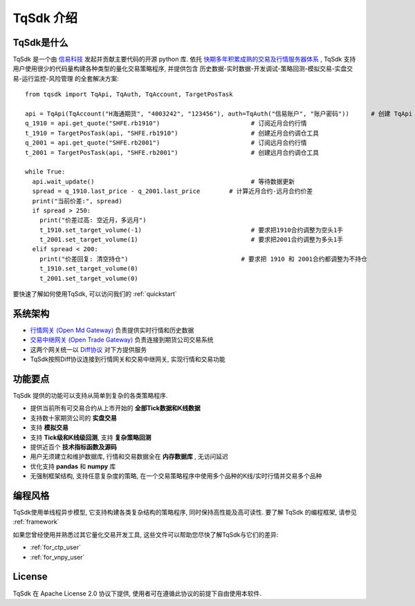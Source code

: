 .. _intro:

TqSdk 介绍
=================================================
TqSdk是什么
-------------------------------------------------
TqSdk 是一个由 `信易科技 <https://www.shinnytech.com>`_ 发起并贡献主要代码的开源 python 库. 
依托 `快期多年积累成熟的交易及行情服务器体系 <https://www.shinnytech.com/diff>`_ , TqSdk 支持用户使用很少的代码量构建各种类型的量化交易策略程序, 
并提供包含 历史数据-实时数据-开发调试-策略回测-模拟交易-实盘交易-运行监控-风险管理 的全套解决方案::

  from tqsdk import TqApi, TqAuth, TqAccount, TargetPosTask

  api = TqApi(TqAccount("H海通期货", "4003242", "123456"), auth=TqAuth("信易账户", "账户密码"))      # 创建 TqApi 实例, 指定交易账户
  q_1910 = api.get_quote("SHFE.rb1910")                         # 订阅近月合约行情
  t_1910 = TargetPosTask(api, "SHFE.rb1910")                    # 创建近月合约调仓工具
  q_2001 = api.get_quote("SHFE.rb2001")                         # 订阅远月合约行情
  t_2001 = TargetPosTask(api, "SHFE.rb2001")                    # 创建远月合约调仓工具

  while True:
    api.wait_update()                                           # 等待数据更新
    spread = q_1910.last_price - q_2001.last_price        # 计算近月合约-远月合约价差
    print("当前价差:", spread)
    if spread > 250:
      print("价差过高: 空近月，多远月")                            
      t_1910.set_target_volume(-1)                              # 要求把1910合约调整为空头1手
      t_2001.set_target_volume(1)                               # 要求把2001合约调整为多头1手
    elif spread < 200:
      print("价差回复: 清空持仓")                               # 要求把 1910 和 2001合约都调整为不持仓
      t_1910.set_target_volume(0)
      t_2001.set_target_volume(0)

要快速了解如何使用TqSdk, 可以访问我们的 :ref:`quickstart`


系统架构
----------------------------------------------------
.. raw:: html

  <svg xmlns="http://www.w3.org/2000/svg" xmlns:xlink="http://www.w3.org/1999/xlink" version="1.1" width="761px" viewBox="-0.5 -0.5 761 221" style="max-width:100%;max-height:221px;"><defs/><g><path d="M 620 60 L 620 40" fill="none" stroke="#000000" stroke-miterlimit="10" pointer-events="none"/><a xlink:href="https://github.com/shinnytech/open-md-gateway"><rect x="480" y="60" width="280" height="40" fill="none" stroke="#d6b656"/><g transform="translate(569.5,66.5)"><switch><foreignObject style="overflow:visible;" pointer-events="all" width="100" height="26" requiredFeatures="http://www.w3.org/TR/SVG11/feature#Extensibility"><div xmlns="http://www.w3.org/1999/xhtml" style="display: inline-block; font-size: 12px; font-family: Helvetica; color: rgb(0, 0, 0); line-height: 1.2; vertical-align: top; width: 102px; white-space: nowrap; overflow-wrap: normal; text-align: center;"><div xmlns="http://www.w3.org/1999/xhtml" style="display:inline-block;text-align:inherit;text-decoration:inherit;"><div><a href="https://github.com/shinnytech/open-md-gateway">Open Md Gateway</a></div><div><a href="https://github.com/shinnytech/open-md-gateway">行情网关</a></div></div></div></foreignObject><text x="50" y="19" fill="#000000" text-anchor="middle" font-size="12px" font-family="Helvetica">[Not supported by viewer]</text></switch></g></a><a xlink:href="https://github.com/shinnytech/open-trade-gateway"><rect x="0" y="60" width="280" height="40" fill="none" stroke="#d6b656"/><g transform="translate(82.5,66.5)"><switch><foreignObject style="overflow:visible;" pointer-events="all" width="114" height="26" requiredFeatures="http://www.w3.org/TR/SVG11/feature#Extensibility"><div xmlns="http://www.w3.org/1999/xhtml" style="display: inline-block; font-size: 12px; font-family: Helvetica; color: rgb(0, 0, 0); line-height: 1.2; vertical-align: top; width: 116px; white-space: nowrap; overflow-wrap: normal; text-align: center;"><div xmlns="http://www.w3.org/1999/xhtml" style="display:inline-block;text-align:inherit;text-decoration:inherit;"><a href="https://github.com/shinnytech/open-trade-gateway">Open Trade Gateway<br />交易中继网关</a><br /></div></div></foreignObject><text x="57" y="19" fill="#000000" text-anchor="middle" font-size="12px" font-family="Helvetica">[Not supported by viewer]</text></switch></g></a><rect x="0" y="0" width="280" height="40" fill="none" stroke="#36393d"/><g transform="translate(84.5,6.5)"><switch><foreignObject style="overflow:visible;" pointer-events="all" width="110" height="26" requiredFeatures="http://www.w3.org/TR/SVG11/feature#Extensibility"><div xmlns="http://www.w3.org/1999/xhtml" style="display: inline-block; font-size: 12px; font-family: Helvetica; color: rgb(0, 0, 0); line-height: 1.2; vertical-align: top; width: 110px; white-space: nowrap; overflow-wrap: normal; text-align: center;"><div xmlns="http://www.w3.org/1999/xhtml" style="display:inline-block;text-align:inherit;text-decoration:inherit;">期货公司交易系统<br />CTP / FEMAS / UFX<br /></div></div></foreignObject><text x="55" y="19" fill="#000000" text-anchor="middle" font-size="12px" font-family="Helvetica">期货公司交易系统&lt;br&gt;CTP / FEMAS / UFX&lt;br&gt;</text></switch></g><rect x="480" y="0" width="280" height="40" fill="none" stroke="#36393d"/><g transform="translate(577.5,13.5)"><switch><foreignObject style="overflow:visible;" pointer-events="all" width="84" height="12" requiredFeatures="http://www.w3.org/TR/SVG11/feature#Extensibility"><div xmlns="http://www.w3.org/1999/xhtml" style="display: inline-block; font-size: 12px; font-family: Helvetica; color: rgb(0, 0, 0); line-height: 1.2; vertical-align: top; width: 85px; white-space: nowrap; overflow-wrap: normal; text-align: center;"><div xmlns="http://www.w3.org/1999/xhtml" style="display:inline-block;text-align:inherit;text-decoration:inherit;">交易所行情系统<br /></div></div></foreignObject><text x="42" y="12" fill="#000000" text-anchor="middle" font-size="12px" font-family="Helvetica">交易所行情系统&lt;br&gt;</text></switch></g><path d="M 140 60 L 140 40" fill="none" stroke="#000000" stroke-miterlimit="10"/><path d="M 380 120 L 140 100" fill="none" stroke="#000000" stroke-miterlimit="10"/><path d="M 380 120 L 620 100" fill="none" stroke="#000000" stroke-miterlimit="10"/><a xlink:href="http://doc.shinnytech.com/diff/latest/"><rect x="0" y="120" width="760" height="40" rx="6" ry="6" fill="none" stroke="#b85450"/><g transform="translate(352.5,133.5)"><switch><foreignObject style="overflow:visible;" pointer-events="all" width="54" height="12" requiredFeatures="http://www.w3.org/TR/SVG11/feature#Extensibility"><div xmlns="http://www.w3.org/1999/xhtml" style="display: inline-block; font-size: 12px; font-family: Helvetica; color: rgb(0, 0, 0); line-height: 1.2; vertical-align: top; width: 55px; white-space: nowrap; overflow-wrap: normal; text-align: center;"><div xmlns="http://www.w3.org/1999/xhtml" style="display:inline-block;text-align:inherit;text-decoration:inherit;"><a href="https://github.com/shinnytech/diff">DIFF 协议</a></div></div></foreignObject><text x="27" y="12" fill="#000000" text-anchor="middle" font-size="12px" font-family="Helvetica">[Not supported by viewer]</text></switch></g></a><path d="M 380 180 L 380 160" fill="none" stroke="#000000" stroke-miterlimit="10"/><a xlink:href="https://github.com/shinnytech/tqsdk-python"><rect x="320" y="180" width="120" height="40" fill="#dae8fc" stroke="#6c8ebf"/><g transform="translate(362.5,193.5)"><switch><foreignObject style="overflow:visible;" pointer-events="all" width="34" height="12" requiredFeatures="http://www.w3.org/TR/SVG11/feature#Extensibility"><div xmlns="http://www.w3.org/1999/xhtml" style="display: inline-block; font-size: 12px; font-family: Helvetica; color: rgb(0, 0, 0); line-height: 1.2; vertical-align: top; width: 36px; white-space: nowrap; overflow-wrap: normal; text-align: center;"><div xmlns="http://www.w3.org/1999/xhtml" style="display:inline-block;text-align:inherit;text-decoration:inherit;"><a href="https://github.com/shinnytech/tqsdk-python">TqSdk</a><br /></div></div></foreignObject><text x="17" y="12" fill="#000000" text-anchor="middle" font-size="12px" font-family="Helvetica">[Not supported by viewer]</text></switch></g></a></g></svg>
  
* `行情网关 (Open Md Gateway) <https://github.com/shinnytech/open-md-gateway>`_ 负责提供实时行情和历史数据
* `交易中继网关 (Open Trade Gateway) <https://github.com/shinnytech/open-trade-gateway>`_ 负责连接到期货公司交易系统
* 这两个网关统一以 `Diff协议 <https://doc.shinnytech.com/diff/latest>`_ 对下方提供服务
* TqSdk按照Diff协议连接到行情网关和交易中继网关, 实现行情和交易功能


功能要点
----------------------------------------------------
TqSdk 提供的功能可以支持从简单到复杂的各类策略程序.

* 提供当前所有可交易合约从上市开始的 **全部Tick数据和K线数据**
* 支持数十家期货公司的 **实盘交易**
* 支持 **模拟交易**
* 支持 **Tick级和K线级回测**, 支持 **复杂策略回测**
* 提供近百个 **技术指标函数及源码**
* 用户无须建立和维护数据库, 行情和交易数据全在 **内存数据库** , 无访问延迟
* 优化支持 **pandas** 和 **numpy** 库
* 无强制框架结构, 支持任意复杂度的策略, 在一个交易策略程序中使用多个品种的K线/实时行情并交易多个品种


.. _linear_framework:

编程风格
----------------------------------------------------
TqSdk使用单线程异步模型, 它支持构建各类复杂结构的策略程序, 同时保持高性能及高可读性. 要了解 TqSdk 的编程框架, 请参见 :ref:`framework`

如果您曾经使用并熟悉过其它量化交易开发工具, 这些文件可以帮助您尽快了解TqSdk与它们的差异:

* :ref:`for_ctp_user`
* :ref:`for_vnpy_user`


License
-------------------------------------------------
TqSdk 在 Apache License 2.0 协议下提供, 使用者可在遵循此协议的前提下自由使用本软件.

